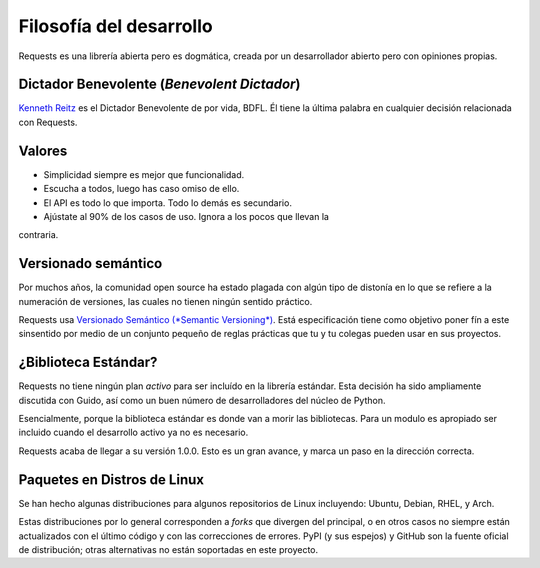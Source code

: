 Filosofía del desarrollo
========================

Requests es una librería abierta pero es dogmática, creada por un
desarrollador abierto pero con opiniones propias.


Dictador Benevolente (*Benevolent Dictador*)
~~~~~~~~~~~~~~~~~~~~~~~~~~~~~~~~~~~~~~~~~~~~

`Kenneth Reitz <http://kennethreitz.org>`_ es el Dictador Benevolente de
por vida, BDFL. Él tiene la última palabra en cualquier decisión
relacionada con Requests.


Valores
~~~~~~~

- Simplicidad siempre es mejor que funcionalidad.
- Escucha a todos, luego has caso omiso de ello.
- El API es todo lo que importa. Todo lo demás es secundario.
- Ajústate al 90% de los casos de uso. Ignora a los pocos que llevan la
contraria.


Versionado semántico
~~~~~~~~~~~~~~~~~~~~

Por muchos años, la comunidad open source ha estado plagada con algún tipo
de distonía en lo que se refiere a la numeración de versiones, las cuales
no tienen ningún sentido práctico.

Requests usa `Versionado Semántico (*Semantic Versioning*)
<http://semver.org>`_. Está especificación tiene como objetivo poner fín
a este sinsentido por medio de un conjunto pequeño de reglas prácticas que
tu y tu colegas pueden usar en sus proyectos.


¿Biblioteca Estándar?
~~~~~~~~~~~~~~~~~~

Requests no tiene ningún plan *activo* para ser incluído en la librería
estándar. Esta decisión ha sido ampliamente discutida con Guido, así como
un buen número de desarrolladores del núcleo de Python.

Esencialmente, porque la biblioteca estándar es donde van a morir las
bibliotecas. Para un modulo es apropiado ser incluido cuando el desarrollo
activo ya no es necesario.

Requests acaba de llegar a su versión 1.0.0. Esto es un gran avance, y
marca un paso en la dirección correcta.


Paquetes en Distros de Linux
~~~~~~~~~~~~~~~~~~~~~~~~~~~~

Se han hecho algunas distribuciones para algunos repositorios de Linux
incluyendo: Ubuntu, Debian, RHEL, y Arch.

Estas distribuciones por lo general corresponden a *forks* que divergen
del principal, o en otros casos no siempre están actualizados con el
último código y con las correcciones de errores. PyPI (y sus espejos) y
GitHub son la fuente oficial de distribución; otras alternativas no están
soportadas en este proyecto.
